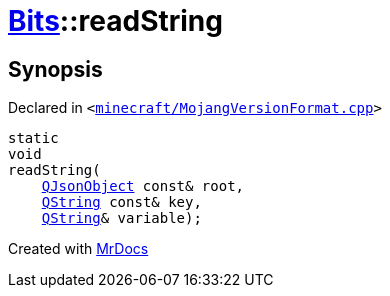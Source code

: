 [#Bits-readString]
= xref:Bits.adoc[Bits]::readString
:relfileprefix: ../
:mrdocs:


== Synopsis

Declared in `&lt;https://github.com/PrismLauncher/PrismLauncher/blob/develop/launcher/minecraft/MojangVersionFormat.cpp#L55[minecraft&sol;MojangVersionFormat&period;cpp]&gt;`

[source,cpp,subs="verbatim,replacements,macros,-callouts"]
----
static
void
readString(
    xref:QJsonObject.adoc[QJsonObject] const& root,
    xref:QString.adoc[QString] const& key,
    xref:QString.adoc[QString]& variable);
----



[.small]#Created with https://www.mrdocs.com[MrDocs]#
